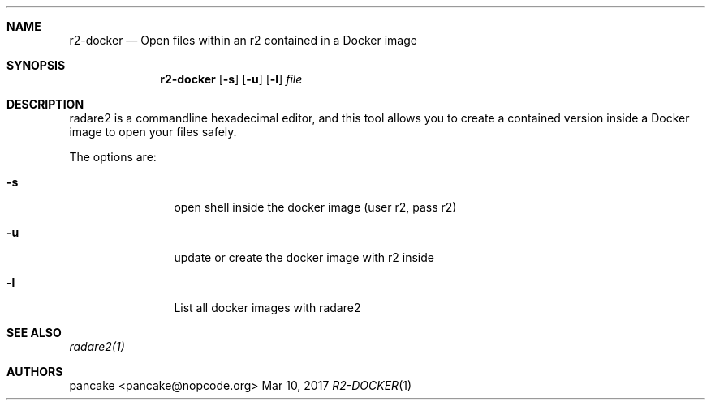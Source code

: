 .Dd Mar 10, 2017
.Dt R2-DOCKER 1
.Sh NAME
.Nm r2-docker
.Nd Open files within an r2 contained in a Docker image
.Sh SYNOPSIS
.Nm r2-docker
.Op Fl s
.Op Fl u
.Op Fl l
.Ar file
.Sh DESCRIPTION
radare2 is a commandline hexadecimal editor, and this tool allows you to create a contained version inside a Docker image to open your files safely.
.Pp
The options are:
.Bl -tag -width Fl
.It Fl s
open shell inside the docker image (user r2, pass r2)
.It Fl u
update or create the docker image with r2 inside
.It Fl l
List all docker images with radare2
.Sh SEE ALSO
.Pp
.Xr radare2(1)
.Sh AUTHORS
.Pp
pancake <pancake@nopcode.org>
